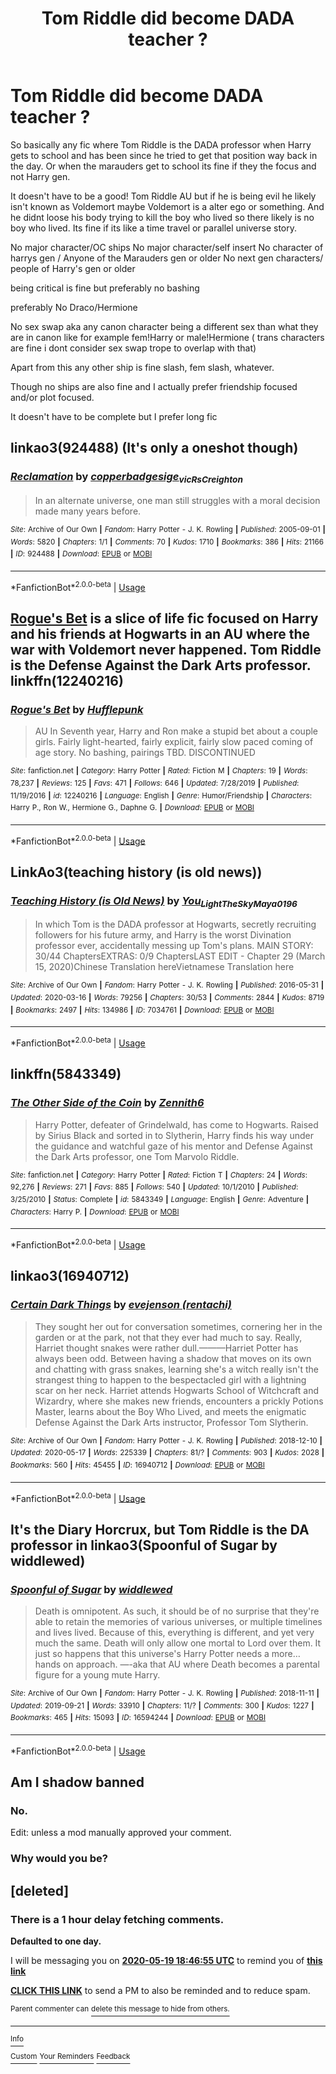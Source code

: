 #+TITLE: Tom Riddle did become DADA teacher ?

* Tom Riddle did become DADA teacher ?
:PROPERTIES:
:Author: literaltrashgoblin
:Score: 24
:DateUnix: 1589823787.0
:DateShort: 2020-May-18
:FlairText: Request
:END:
So basically any fic where Tom Riddle is the DADA professor when Harry gets to school and has been since he tried to get that position way back in the day. Or when the marauders get to school its fine if they the focus and not Harry gen.

It doesn't have to be a good! Tom Riddle AU but if he is being evil he likely isn't known as Voldemort maybe Voldemort is a alter ego or something. And he didnt loose his body trying to kill the boy who lived so there likely is no boy who lived. Its fine if its like a time travel or parallel universe story.

No major character/OC ships No major character/self insert No character of harrys gen / Anyone of the Marauders gen or older No next gen characters/ people of Harry's gen or older

being critical is fine but preferably no bashing

preferably No Draco/Hermione

No sex swap aka any canon character being a different sex than what they are in canon like for example fem!Harry or male!Hermione ( trans characters are fine i dont consider sex swap trope to overlap with that)

Apart from this any other ship is fine slash, fem slash, whatever.

Though no ships are also fine and I actually prefer friendship focused and/or plot focused.

It doesn't have to be complete but I prefer long fic


** linkao3(924488) (It's only a oneshot though)
:PROPERTIES:
:Author: bluecheesecake24
:Score: 6
:DateUnix: 1589846861.0
:DateShort: 2020-May-19
:END:

*** [[https://archiveofourown.org/works/924488][*/Reclamation/*]] by [[https://www.archiveofourown.org/users/copperbadge/pseuds/copperbadge/users/sige_vic/pseuds/sige_vic/users/RsCreighton/pseuds/RsCreighton][/copperbadgesige_vicRsCreighton/]]

#+begin_quote
  In an alternate universe, one man still struggles with a moral decision made many years before.
#+end_quote

^{/Site/:} ^{Archive} ^{of} ^{Our} ^{Own} ^{*|*} ^{/Fandom/:} ^{Harry} ^{Potter} ^{-} ^{J.} ^{K.} ^{Rowling} ^{*|*} ^{/Published/:} ^{2005-09-01} ^{*|*} ^{/Words/:} ^{5820} ^{*|*} ^{/Chapters/:} ^{1/1} ^{*|*} ^{/Comments/:} ^{70} ^{*|*} ^{/Kudos/:} ^{1710} ^{*|*} ^{/Bookmarks/:} ^{386} ^{*|*} ^{/Hits/:} ^{21166} ^{*|*} ^{/ID/:} ^{924488} ^{*|*} ^{/Download/:} ^{[[https://archiveofourown.org/downloads/924488/Reclamation.epub?updated_at=1387577229][EPUB]]} ^{or} ^{[[https://archiveofourown.org/downloads/924488/Reclamation.mobi?updated_at=1387577229][MOBI]]}

--------------

*FanfictionBot*^{2.0.0-beta} | [[https://github.com/tusing/reddit-ffn-bot/wiki/Usage][Usage]]
:PROPERTIES:
:Author: FanfictionBot
:Score: 1
:DateUnix: 1589846876.0
:DateShort: 2020-May-19
:END:


** [[https://www.fanfiction.net/s/12240216/1/][Rogue's Bet]] is a slice of life fic focused on Harry and his friends at Hogwarts in an AU where the war with Voldemort never happened. Tom Riddle is the Defense Against the Dark Arts professor. linkffn(12240216)
:PROPERTIES:
:Author: chiruochiba
:Score: 5
:DateUnix: 1589835958.0
:DateShort: 2020-May-19
:END:

*** [[https://www.fanfiction.net/s/12240216/1/][*/Rogue's Bet/*]] by [[https://www.fanfiction.net/u/7232938/Hufflepunk][/Hufflepunk/]]

#+begin_quote
  AU In Seventh year, Harry and Ron make a stupid bet about a couple girls. Fairly light-hearted, fairly explicit, fairly slow paced coming of age story. No bashing, pairings TBD. DISCONTINUED
#+end_quote

^{/Site/:} ^{fanfiction.net} ^{*|*} ^{/Category/:} ^{Harry} ^{Potter} ^{*|*} ^{/Rated/:} ^{Fiction} ^{M} ^{*|*} ^{/Chapters/:} ^{19} ^{*|*} ^{/Words/:} ^{78,237} ^{*|*} ^{/Reviews/:} ^{125} ^{*|*} ^{/Favs/:} ^{471} ^{*|*} ^{/Follows/:} ^{646} ^{*|*} ^{/Updated/:} ^{7/28/2019} ^{*|*} ^{/Published/:} ^{11/19/2016} ^{*|*} ^{/id/:} ^{12240216} ^{*|*} ^{/Language/:} ^{English} ^{*|*} ^{/Genre/:} ^{Humor/Friendship} ^{*|*} ^{/Characters/:} ^{Harry} ^{P.,} ^{Ron} ^{W.,} ^{Hermione} ^{G.,} ^{Daphne} ^{G.} ^{*|*} ^{/Download/:} ^{[[http://www.ff2ebook.com/old/ffn-bot/index.php?id=12240216&source=ff&filetype=epub][EPUB]]} ^{or} ^{[[http://www.ff2ebook.com/old/ffn-bot/index.php?id=12240216&source=ff&filetype=mobi][MOBI]]}

--------------

*FanfictionBot*^{2.0.0-beta} | [[https://github.com/tusing/reddit-ffn-bot/wiki/Usage][Usage]]
:PROPERTIES:
:Author: FanfictionBot
:Score: 2
:DateUnix: 1589835966.0
:DateShort: 2020-May-19
:END:


** LinkAo3(teaching history (is old news))
:PROPERTIES:
:Author: bluuepigeon
:Score: 3
:DateUnix: 1589865221.0
:DateShort: 2020-May-19
:END:

*** [[https://archiveofourown.org/works/7034761][*/Teaching History (is Old News)/*]] by [[https://www.archiveofourown.org/users/You_Light_The_Sky/pseuds/You_Light_The_Sky/users/Maya_0196/pseuds/Maya_0196][/You_Light_The_SkyMaya_0196/]]

#+begin_quote
  In which Tom is the DADA professor at Hogwarts, secretly recruiting followers for his future army, and Harry is the worst Divination professor ever, accidentally messing up Tom's plans. MAIN STORY: 30/44 ChaptersEXTRAS: 0/9 ChaptersLAST EDIT - Chapter 29 (March 15, 2020)Chinese Translation hereVietnamese Translation here
#+end_quote

^{/Site/:} ^{Archive} ^{of} ^{Our} ^{Own} ^{*|*} ^{/Fandom/:} ^{Harry} ^{Potter} ^{-} ^{J.} ^{K.} ^{Rowling} ^{*|*} ^{/Published/:} ^{2016-05-31} ^{*|*} ^{/Updated/:} ^{2020-03-16} ^{*|*} ^{/Words/:} ^{79256} ^{*|*} ^{/Chapters/:} ^{30/53} ^{*|*} ^{/Comments/:} ^{2844} ^{*|*} ^{/Kudos/:} ^{8719} ^{*|*} ^{/Bookmarks/:} ^{2497} ^{*|*} ^{/Hits/:} ^{134986} ^{*|*} ^{/ID/:} ^{7034761} ^{*|*} ^{/Download/:} ^{[[https://archiveofourown.org/downloads/7034761/Teaching%20History%20is%20Old.epub?updated_at=1584370759][EPUB]]} ^{or} ^{[[https://archiveofourown.org/downloads/7034761/Teaching%20History%20is%20Old.mobi?updated_at=1584370759][MOBI]]}

--------------

*FanfictionBot*^{2.0.0-beta} | [[https://github.com/tusing/reddit-ffn-bot/wiki/Usage][Usage]]
:PROPERTIES:
:Author: FanfictionBot
:Score: 2
:DateUnix: 1589865248.0
:DateShort: 2020-May-19
:END:


** linkffn(5843349)
:PROPERTIES:
:Author: Lord_Anarchy
:Score: 2
:DateUnix: 1589828049.0
:DateShort: 2020-May-18
:END:

*** [[https://www.fanfiction.net/s/5843349/1/][*/The Other Side of the Coin/*]] by [[https://www.fanfiction.net/u/569787/Zennith6][/Zennith6/]]

#+begin_quote
  Harry Potter, defeater of Grindelwald, has come to Hogwarts. Raised by Sirius Black and sorted in to Slytherin, Harry finds his way under the guidance and watchful gaze of his mentor and Defense Against the Dark Arts professor, one Tom Marvolo Riddle.
#+end_quote

^{/Site/:} ^{fanfiction.net} ^{*|*} ^{/Category/:} ^{Harry} ^{Potter} ^{*|*} ^{/Rated/:} ^{Fiction} ^{T} ^{*|*} ^{/Chapters/:} ^{24} ^{*|*} ^{/Words/:} ^{92,276} ^{*|*} ^{/Reviews/:} ^{271} ^{*|*} ^{/Favs/:} ^{885} ^{*|*} ^{/Follows/:} ^{540} ^{*|*} ^{/Updated/:} ^{10/1/2010} ^{*|*} ^{/Published/:} ^{3/25/2010} ^{*|*} ^{/Status/:} ^{Complete} ^{*|*} ^{/id/:} ^{5843349} ^{*|*} ^{/Language/:} ^{English} ^{*|*} ^{/Genre/:} ^{Adventure} ^{*|*} ^{/Characters/:} ^{Harry} ^{P.} ^{*|*} ^{/Download/:} ^{[[http://www.ff2ebook.com/old/ffn-bot/index.php?id=5843349&source=ff&filetype=epub][EPUB]]} ^{or} ^{[[http://www.ff2ebook.com/old/ffn-bot/index.php?id=5843349&source=ff&filetype=mobi][MOBI]]}

--------------

*FanfictionBot*^{2.0.0-beta} | [[https://github.com/tusing/reddit-ffn-bot/wiki/Usage][Usage]]
:PROPERTIES:
:Author: FanfictionBot
:Score: 3
:DateUnix: 1589828060.0
:DateShort: 2020-May-18
:END:


** linkao3(16940712)
:PROPERTIES:
:Author: crucio55
:Score: 1
:DateUnix: 1589840542.0
:DateShort: 2020-May-19
:END:

*** [[https://archiveofourown.org/works/16940712][*/Certain Dark Things/*]] by [[https://www.archiveofourown.org/users/rentachi/pseuds/evejenson][/evejenson (rentachi)/]]

#+begin_quote
  They sought her out for conversation sometimes, cornering her in the garden or at the park, not that they ever had much to say. Really, Harriet thought snakes were rather dull.---------Harriet Potter has always been odd. Between having a shadow that moves on its own and chatting with grass snakes, learning she's a witch really isn't the strangest thing to happen to the bespectacled girl with a lightning scar on her neck. Harriet attends Hogwarts School of Witchcraft and Wizardry, where she makes new friends, encounters a prickly Potions Master, learns about the Boy Who Lived, and meets the enigmatic Defense Against the Dark Arts instructor, Professor Tom Slytherin.
#+end_quote

^{/Site/:} ^{Archive} ^{of} ^{Our} ^{Own} ^{*|*} ^{/Fandom/:} ^{Harry} ^{Potter} ^{-} ^{J.} ^{K.} ^{Rowling} ^{*|*} ^{/Published/:} ^{2018-12-10} ^{*|*} ^{/Updated/:} ^{2020-05-17} ^{*|*} ^{/Words/:} ^{225339} ^{*|*} ^{/Chapters/:} ^{81/?} ^{*|*} ^{/Comments/:} ^{903} ^{*|*} ^{/Kudos/:} ^{2028} ^{*|*} ^{/Bookmarks/:} ^{560} ^{*|*} ^{/Hits/:} ^{45455} ^{*|*} ^{/ID/:} ^{16940712} ^{*|*} ^{/Download/:} ^{[[https://archiveofourown.org/downloads/16940712/Certain%20Dark%20Things.epub?updated_at=1589766403][EPUB]]} ^{or} ^{[[https://archiveofourown.org/downloads/16940712/Certain%20Dark%20Things.mobi?updated_at=1589766403][MOBI]]}

--------------

*FanfictionBot*^{2.0.0-beta} | [[https://github.com/tusing/reddit-ffn-bot/wiki/Usage][Usage]]
:PROPERTIES:
:Author: FanfictionBot
:Score: 1
:DateUnix: 1589840556.0
:DateShort: 2020-May-19
:END:


** It's the Diary Horcrux, but Tom Riddle is the DA professor in linkao3(Spoonful of Sugar by widdlewed)
:PROPERTIES:
:Author: AgathaJames
:Score: 1
:DateUnix: 1589848122.0
:DateShort: 2020-May-19
:END:

*** [[https://archiveofourown.org/works/16594244][*/Spoonful of Sugar/*]] by [[https://www.archiveofourown.org/users/widdlewed/pseuds/widdlewed][/widdlewed/]]

#+begin_quote
  Death is omnipotent. As such, it should be of no surprise that they're able to retain the memories of various universes, or multiple timelines and lives lived. Because of this, everything is different, and yet very much the same. Death will only allow one mortal to Lord over them. It just so happens that this universe's Harry Potter needs a more...hands on approach. ----aka that AU where Death becomes a parental figure for a young mute Harry.
#+end_quote

^{/Site/:} ^{Archive} ^{of} ^{Our} ^{Own} ^{*|*} ^{/Fandom/:} ^{Harry} ^{Potter} ^{-} ^{J.} ^{K.} ^{Rowling} ^{*|*} ^{/Published/:} ^{2018-11-11} ^{*|*} ^{/Updated/:} ^{2019-09-21} ^{*|*} ^{/Words/:} ^{33910} ^{*|*} ^{/Chapters/:} ^{11/?} ^{*|*} ^{/Comments/:} ^{300} ^{*|*} ^{/Kudos/:} ^{1227} ^{*|*} ^{/Bookmarks/:} ^{465} ^{*|*} ^{/Hits/:} ^{15093} ^{*|*} ^{/ID/:} ^{16594244} ^{*|*} ^{/Download/:} ^{[[https://archiveofourown.org/downloads/16594244/Spoonful%20of%20Sugar.epub?updated_at=1569046258][EPUB]]} ^{or} ^{[[https://archiveofourown.org/downloads/16594244/Spoonful%20of%20Sugar.mobi?updated_at=1569046258][MOBI]]}

--------------

*FanfictionBot*^{2.0.0-beta} | [[https://github.com/tusing/reddit-ffn-bot/wiki/Usage][Usage]]
:PROPERTIES:
:Author: FanfictionBot
:Score: 1
:DateUnix: 1589848146.0
:DateShort: 2020-May-19
:END:


** Am I shadow banned
:PROPERTIES:
:Author: Smooth_Load
:Score: 1
:DateUnix: 1589828667.0
:DateShort: 2020-May-18
:END:

*** No.

Edit: unless a mod manually approved your comment.
:PROPERTIES:
:Author: that_one_soli
:Score: 3
:DateUnix: 1589832615.0
:DateShort: 2020-May-19
:END:


*** Why would you be?
:PROPERTIES:
:Author: otrovik
:Score: 2
:DateUnix: 1589840534.0
:DateShort: 2020-May-19
:END:


** [deleted]
:PROPERTIES:
:Score: 0
:DateUnix: 1589827615.0
:DateShort: 2020-May-18
:END:

*** There is a 1 hour delay fetching comments.

*Defaulted to one day.*

I will be messaging you on [[http://www.wolframalpha.com/input/?i=2020-05-19%2018:46:55%20UTC%20To%20Local%20Time][*2020-05-19 18:46:55 UTC*]] to remind you of [[https://np.reddit.com/r/HPfanfiction/comments/gm679q/tom_riddle_did_become_dada_teacher/fr1xjg4/?context=3][*this link*]]

[[https://np.reddit.com/message/compose/?to=RemindMeBot&subject=Reminder&message=%5Bhttps%3A%2F%2Fwww.reddit.com%2Fr%2FHPfanfiction%2Fcomments%2Fgm679q%2Ftom_riddle_did_become_dada_teacher%2Ffr1xjg4%2F%5D%0A%0ARemindMe%21%202020-05-19%2018%3A46%3A55%20UTC][*CLICK THIS LINK*]] to send a PM to also be reminded and to reduce spam.

^{Parent commenter can} [[https://np.reddit.com/message/compose/?to=RemindMeBot&subject=Delete%20Comment&message=Delete%21%20gm679q][^{delete this message to hide from others.}]]

--------------

[[https://np.reddit.com/r/RemindMeBot/comments/e1bko7/remindmebot_info_v21/][^{Info}]]

[[https://np.reddit.com/message/compose/?to=RemindMeBot&subject=Reminder&message=%5BLink%20or%20message%20inside%20square%20brackets%5D%0A%0ARemindMe%21%20Time%20period%20here][^{Custom}]]
[[https://np.reddit.com/message/compose/?to=RemindMeBot&subject=List%20Of%20Reminders&message=MyReminders%21][^{Your Reminders}]]
[[https://np.reddit.com/message/compose/?to=Watchful1&subject=RemindMeBot%20Feedback][^{Feedback}]]
:PROPERTIES:
:Author: RemindMeBot
:Score: 1
:DateUnix: 1589831363.0
:DateShort: 2020-May-19
:END:
